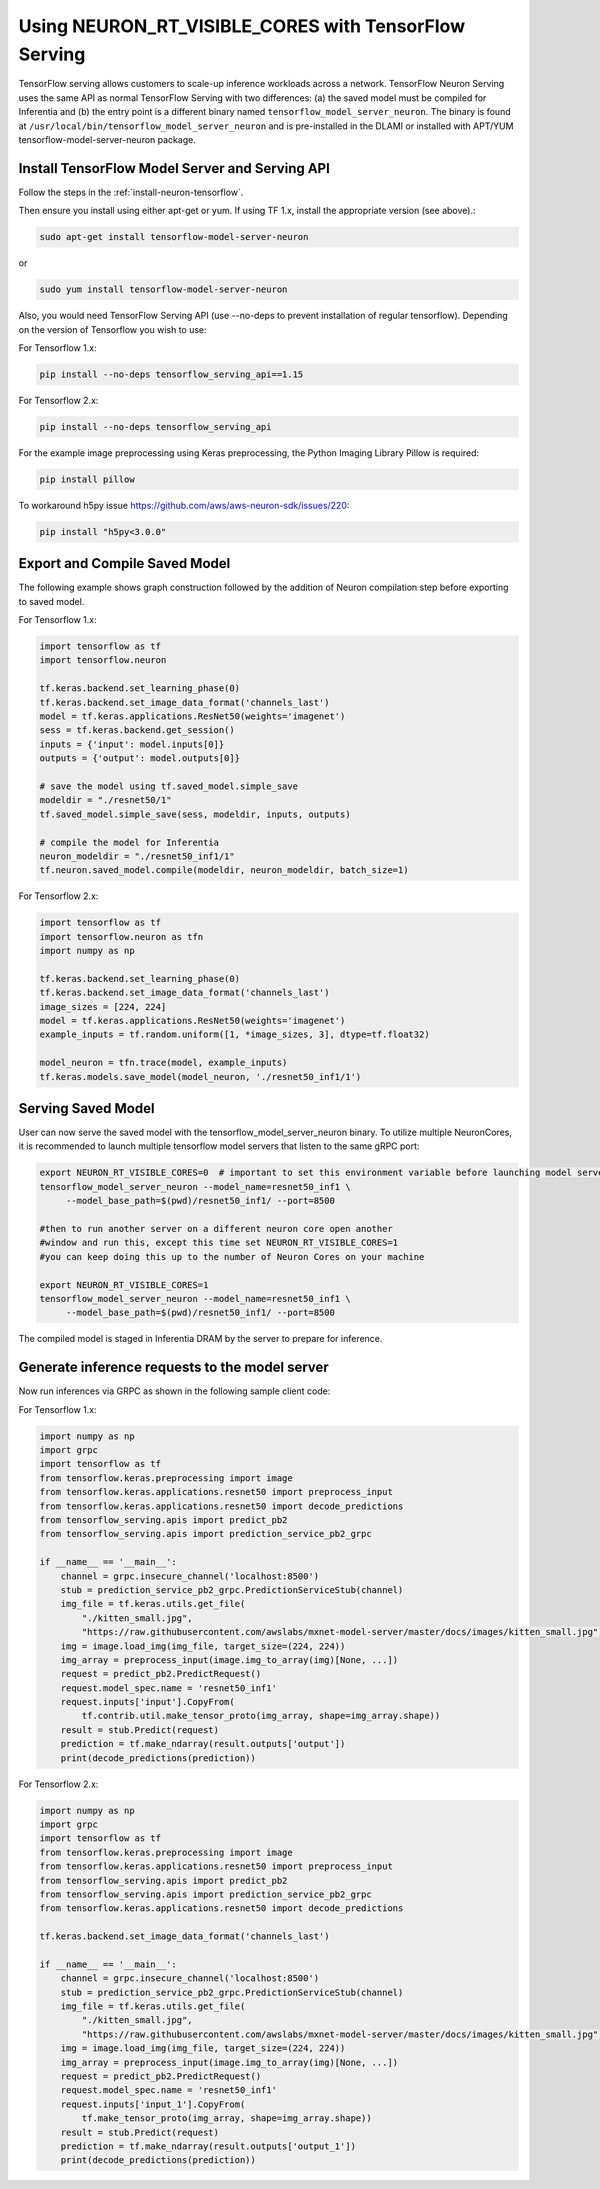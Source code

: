 .. _tensorflow-serving-neuronrt-visible-cores:

Using NEURON_RT_VISIBLE_CORES with TensorFlow Serving
=====================================================

TensorFlow serving allows customers to scale-up inference workloads
across a network. TensorFlow Neuron Serving uses the same API as normal
TensorFlow Serving with two differences: (a) the saved model must be
compiled for Inferentia and (b) the entry point is a different binary
named ``tensorflow_model_server_neuron``. The binary is found at
``/usr/local/bin/tensorflow_model_server_neuron`` and is pre-installed
in the DLAMI or installed with APT/YUM tensorflow-model-server-neuron
package.

Install TensorFlow Model Server and Serving API
-----------------------------------------------

Follow the steps in the :ref:`install-neuron-tensorflow`.

Then ensure you install using either apt-get or yum. 
If using TF 1.x, install the appropriate version (see above).:

.. code:: bash

   sudo apt-get install tensorflow-model-server-neuron

or

.. code:: bash

   sudo yum install tensorflow-model-server-neuron

Also, you would need TensorFlow Serving API (use --no-deps to prevent
installation of regular tensorflow). Depending on the version of Tensorflow
you wish to use:

For Tensorflow 1.x:

.. code:: bash

   pip install --no-deps tensorflow_serving_api==1.15
   
For Tensorflow 2.x:

.. code:: bash

   pip install --no-deps tensorflow_serving_api

For the example image preprocessing using Keras preprocessing, the
Python Imaging Library Pillow is required:

.. code:: bash

   pip install pillow

To workaround h5py issue https://github.com/aws/aws-neuron-sdk/issues/220:

.. code:: bash

   pip install "h5py<3.0.0"


Export and Compile Saved Model
------------------------------

The following example shows graph construction followed by the addition
of Neuron compilation step before exporting to saved model.

For Tensorflow 1.x:

.. code:: python

   import tensorflow as tf
   import tensorflow.neuron

   tf.keras.backend.set_learning_phase(0)
   tf.keras.backend.set_image_data_format('channels_last')
   model = tf.keras.applications.ResNet50(weights='imagenet')
   sess = tf.keras.backend.get_session()
   inputs = {'input': model.inputs[0]}
   outputs = {'output': model.outputs[0]}

   # save the model using tf.saved_model.simple_save
   modeldir = "./resnet50/1"
   tf.saved_model.simple_save(sess, modeldir, inputs, outputs)

   # compile the model for Inferentia
   neuron_modeldir = "./resnet50_inf1/1"
   tf.neuron.saved_model.compile(modeldir, neuron_modeldir, batch_size=1)

For Tensorflow 2.x:

.. code:: python

    import tensorflow as tf
    import tensorflow.neuron as tfn
    import numpy as np

    tf.keras.backend.set_learning_phase(0)
    tf.keras.backend.set_image_data_format('channels_last')
    image_sizes = [224, 224]
    model = tf.keras.applications.ResNet50(weights='imagenet')
    example_inputs = tf.random.uniform([1, *image_sizes, 3], dtype=tf.float32)

    model_neuron = tfn.trace(model, example_inputs)
    tf.keras.models.save_model(model_neuron, './resnet50_inf1/1')



Serving Saved Model
-------------------

User can now serve the saved model with the
tensorflow_model_server_neuron binary. To utilize multiple NeuronCores,
it is recommended to launch multiple tensorflow model servers that
listen to the same gRPC port:

.. code:: bash

   export NEURON_RT_VISIBLE_CORES=0  # important to set this environment variable before launching model servers
   tensorflow_model_server_neuron --model_name=resnet50_inf1 \
        --model_base_path=$(pwd)/resnet50_inf1/ --port=8500

   #then to run another server on a different neuron core open another
   #window and run this, except this time set NEURON_RT_VISIBLE_CORES=1
   #you can keep doing this up to the number of Neuron Cores on your machine

   export NEURON_RT_VISIBLE_CORES=1
   tensorflow_model_server_neuron --model_name=resnet50_inf1 \
        --model_base_path=$(pwd)/resnet50_inf1/ --port=8500

The compiled model is staged in Inferentia DRAM by the server to prepare
for inference.

Generate inference requests to the model server
-----------------------------------------------

Now run inferences via GRPC as shown in the following sample client
code:

For Tensorflow 1.x:

.. code:: python

  import numpy as np
  import grpc
  import tensorflow as tf
  from tensorflow.keras.preprocessing import image
  from tensorflow.keras.applications.resnet50 import preprocess_input
  from tensorflow.keras.applications.resnet50 import decode_predictions
  from tensorflow_serving.apis import predict_pb2
  from tensorflow_serving.apis import prediction_service_pb2_grpc

  if __name__ == '__main__':
      channel = grpc.insecure_channel('localhost:8500')
      stub = prediction_service_pb2_grpc.PredictionServiceStub(channel)
      img_file = tf.keras.utils.get_file(
          "./kitten_small.jpg",
          "https://raw.githubusercontent.com/awslabs/mxnet-model-server/master/docs/images/kitten_small.jpg")
      img = image.load_img(img_file, target_size=(224, 224))
      img_array = preprocess_input(image.img_to_array(img)[None, ...])
      request = predict_pb2.PredictRequest()
      request.model_spec.name = 'resnet50_inf1'
      request.inputs['input'].CopyFrom(
          tf.contrib.util.make_tensor_proto(img_array, shape=img_array.shape))
      result = stub.Predict(request)
      prediction = tf.make_ndarray(result.outputs['output'])
      print(decode_predictions(prediction))
      
For Tensorflow 2.x:

.. code:: python

    import numpy as np
    import grpc
    import tensorflow as tf
    from tensorflow.keras.preprocessing import image
    from tensorflow.keras.applications.resnet50 import preprocess_input
    from tensorflow_serving.apis import predict_pb2
    from tensorflow_serving.apis import prediction_service_pb2_grpc
    from tensorflow.keras.applications.resnet50 import decode_predictions

    tf.keras.backend.set_image_data_format('channels_last')

    if __name__ == '__main__':
        channel = grpc.insecure_channel('localhost:8500')
        stub = prediction_service_pb2_grpc.PredictionServiceStub(channel)
        img_file = tf.keras.utils.get_file(
            "./kitten_small.jpg",
            "https://raw.githubusercontent.com/awslabs/mxnet-model-server/master/docs/images/kitten_small.jpg")
        img = image.load_img(img_file, target_size=(224, 224))
        img_array = preprocess_input(image.img_to_array(img)[None, ...])
        request = predict_pb2.PredictRequest()
        request.model_spec.name = 'resnet50_inf1'
        request.inputs['input_1'].CopyFrom(
            tf.make_tensor_proto(img_array, shape=img_array.shape))
        result = stub.Predict(request)
        prediction = tf.make_ndarray(result.outputs['output_1'])
        print(decode_predictions(prediction))
